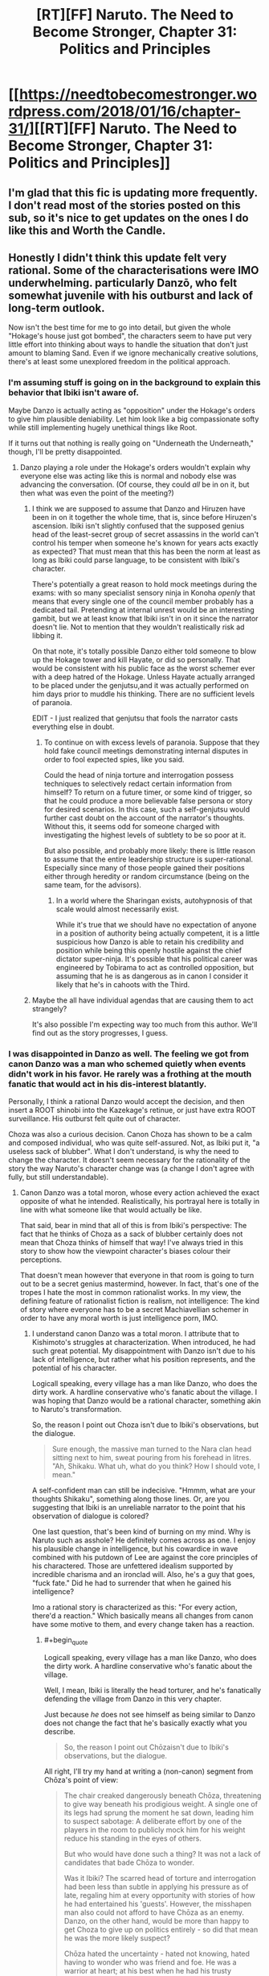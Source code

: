#+TITLE: [RT][FF] Naruto. The Need to Become Stronger, Chapter 31: Politics and Principles

* [[https://needtobecomestronger.wordpress.com/2018/01/16/chapter-31/][[RT][FF] Naruto. The Need to Become Stronger, Chapter 31: Politics and Principles]]
:PROPERTIES:
:Author: Sophronius
:Score: 23
:DateUnix: 1516133167.0
:END:

** I'm glad that this fic is updating more frequently. I don't read most of the stories posted on this sub, so it's nice to get updates on the ones I do like this and Worth the Candle.
:PROPERTIES:
:Author: sicutumbo
:Score: 10
:DateUnix: 1516165889.0
:END:


** Honestly I didn't think this update felt very rational. Some of the characterisations were IMO underwhelming. particularly Danzō, who felt somewhat juvenile with his outburst and lack of long-term outlook.

Now isn't the best time for me to go into detail, but given the whole "Hokage's house just got bombed", the characters seem to have put very little effort into thinking about ways to handle the situation that don't just amount to blaming Sand. Even if we ignore mechanically creative solutions, there's at least some unexplored freedom in the political approach.
:PROPERTIES:
:Author: Veedrac
:Score: 7
:DateUnix: 1516137459.0
:END:

*** I'm assuming stuff is going on in the background to explain this behavior that Ibiki isn't aware of.

Maybe Danzo is actually acting as "opposition" under the Hokage's orders to give him plausible deniability. Let him look like a big compassionate softy while still implementing hugely unethical things like Root.

If it turns out that nothing is really going on "Underneath the Underneath," though, I'll be pretty disappointed.
:PROPERTIES:
:Author: SometimesATroll
:Score: 11
:DateUnix: 1516142154.0
:END:

**** Danzo playing a role under the Hokage's orders wouldn't explain why everyone else was acting like this is normal and nobody else was advancing the conversation. (Of course, they could /all/ be in on it, but then what was even the point of the meeting?)
:PROPERTIES:
:Author: Veedrac
:Score: 4
:DateUnix: 1516143783.0
:END:

***** I think we are supposed to assume that Danzo and Hiruzen have been in on it together the whole time, that is, since before Hiruzen's ascension. Ibiki isn't slightly confused that the supposed genius head of the least-secret group of secret assassins in the world can't control his temper when someone he's known for years acts exactly as expected? That must mean that this has been the norm at least as long as Ibiki could parse language, to be consistent with Ibiki's character.

There's potentially a great reason to hold mock meetings during the exams: with so many specialist sensory ninja in Konoha /openly/ that means that every single one of the council member probably has a dedicated tail. Pretending at internal unrest would be an interesting gambit, but we at least know that Ibiki isn't in on it since the narrator doesn't lie. Not to mention that they wouldn't realistically risk ad libbing it.

On that note, it's totally possible Danzo either told someone to blow up the Hokage tower and kill Hayate, or did so personally. That would be consistent with his public face as the worst schemer ever with a deep hatred of the Hokage. Unless Hayate actually arranged to be placed under the genjutsu,and it was actually performed on him days prior to muddle his thinking. There are no sufficient levels of paranoia.

EDIT - I just realized that genjutsu that fools the narrator casts everything else in doubt.
:PROPERTIES:
:Score: 11
:DateUnix: 1516149860.0
:END:

****** To continue on with excess levels of paranoia. Suppose that they hold fake council meetings demonstrating internal disputes in order to fool expected spies, like you said.

Could the head of ninja torture and interrogation possess techniques to selectively redact certain information from himself? To return on a future timer, or some kind of trigger, so that he could produce a more believable false persona or story for desired scenarios. In this case, such a self-genjutsu would further cast doubt on the account of the narrator's thoughts. Without this, it seems odd for someone charged with investigating the highest levels of subtlety to be so poor at it.

But also possible, and probably more likely: there is little reason to assume that the entire leadership structure is super-rational. Especially since many of those people gained their positions either through heredity or random circumstance (being on the same team, for the advisors).
:PROPERTIES:
:Author: Alphanos
:Score: 8
:DateUnix: 1516151000.0
:END:

******* In a world where the Sharingan exists, autohypnosis of that scale would almost necessarily exist.

While it's true that we should have no expectation of anyone in a position of authority being actually competent, it is a little suspicious how Danzo is able to retain his credibility and position while being this openly hostile against the chief dictator super-ninja. It's possible that his political career was engineered by Tobirama to act as controlled opposition, but assuming that he is as dangerous as in canon I consider it likely that he's in cahoots with the Third.
:PROPERTIES:
:Score: 6
:DateUnix: 1516151535.0
:END:


***** Maybe the all have individual agendas that are causing them to act strangely?

It's also possible I'm expecting way too much from this author. We'll find out as the story progresses, I guess.
:PROPERTIES:
:Author: SometimesATroll
:Score: 6
:DateUnix: 1516143883.0
:END:


*** I was disappointed in Danzo as well. The feeling we got from canon Danzo was a man who schemed quietly when events didn't work in his favor. He rarely was a frothing at the mouth fanatic that would act in his dis-interest blatantly.

Personally, I think a rational Danzo would accept the decision, and then insert a ROOT shinobi into the Kazekage's retinue, or just have extra ROOT surveillance. His outburst felt quite out of character.

Choza was also a curious decision. Canon Choza has shown to be a calm and composed individual, who was quite self-assured. Not, as Ibiki put it, "a useless sack of blubber". What I don't understand, is why the need to change the character. It doesn't seem necessary for the rationality of the story the way Naruto's character change was (a change I don't agree with fully, but still understandable).
:PROPERTIES:
:Author: patil-triplet
:Score: 10
:DateUnix: 1516150257.0
:END:

**** Canon Danzo was a total moron, whose every action achieved the exact opposite of what he intended. Realistically, his portrayal here is totally in line with what someone like that would actually be like.

That said, bear in mind that all of this is from Ibiki's perspective: The fact that he thinks of Choza as a sack of blubber certainly does not mean that Choza thinks of himself that way! I've always tried in this story to show how the viewpoint character's biases colour their perceptions.

That doesn't mean however that everyone in that room is going to turn out to be a secret genius mastermind, however. In fact, that's one of the tropes I hate the most in common rationalist works. In my view, the defining feature of rationalist fiction is realism, not intelligence: The kind of story where everyone has to be a secret Machiavellian schemer in order to have any moral worth is just intelligence porn, IMO.
:PROPERTIES:
:Author: Sophronius
:Score: 5
:DateUnix: 1516183680.0
:END:

***** I understand canon Danzo was a total moron. I attribute that to Kishimoto's struggles at characterization. When introduced, he had such great potential. My disappointment with Danzo isn't due to his lack of intelligence, but rather what his position represents, and the potential of his character.

Logicall speaking, every village has a man like Danzo, who does the dirty work. A hardline conservative who's fanatic about the village. I was hoping that Danzo would be a rational character, something akin to Naruto's transformation.

So, the reason I point out Choza isn't due to Ibiki's observations, but the dialogue.

#+begin_quote
  Sure enough, the massive man turned to the Nara clan head sitting next to him, sweat pouring from his forehead in litres. "Ah, Shikaku. What uh, what do you think? How I should vote, I mean."
#+end_quote

A self-confident man can still be indecisive. "Hmmm, what are your thoughts Shikaku", something along those lines. Or, are you suggesting that Ibiki is an unreliable narrator to the point that his observation of dialogue is colored?

One last question, that's been kind of burning on my mind. Why is Naruto such as asshole? He definitely comes across as one. I enjoy his plausible change in intelligence, but his cowardice in wave combined with his putdown of Lee are against the core principles of his charactered. Those are unfettered idealism supported by incredible charisma and an ironclad will. Also, he's a guy that goes, "fuck fate." Did he had to surrender that when he gained his intelligence?

Imo a rational story is characterized as this: "For every action, there'd a reaction." Which basically means all changes from canon have some motive to them, and every change taken has a reaction.
:PROPERTIES:
:Author: patil-triplet
:Score: 7
:DateUnix: 1516204471.0
:END:

****** #+begin_quote
  Logicall speaking, every village has a man like Danzo, who does the dirty work. A hardline conservative who's fanatic about the village.
#+end_quote

Well, I mean, Ibiki is literally the head torturer, and he's fanatically defending the village from Danzo in this very chapter.

Just because /he/ does not see himself as being similar to Danzo does not change the fact that he's basically exactly what you describe.

#+begin_quote
  So, the reason I point out Chōzaisn't due to Ibiki's observations, but the dialogue.
#+end_quote

All right, I'll try my hand at writing a (non-canon) segment from Chōza's point of view:

#+begin_quote
  The chair creaked dangerously beneath Chōza, threatening to give way beneath his prodigious weight. A single one of its legs had sprung the moment he sat down, leading him to suspect sabotage: A deliberate effort by one of the players in the room to publicly mock him for his weight reduce his standing in the eyes of others.

  But who would have done such a thing? It was not a lack of candidates that bade Chōza to wonder.

  Was it Ibiki? The scarred head of torture and interrogation had been less than subtle in applying his pressure as of late, regaling him at every opportunity with stories of how he had entertained his 'guests'. However, the misshapen man also could not afford to have Chōza as an enemy. Danzo, on the other hand, would be more than happy to get Choza to give up on politics entirely - so did that mean he was the more likely suspect?

  Chōza hated the uncertainty - hated not knowing, hated having to wonder who was friend and foe. He was a warrior at heart; at his best when he had his trusty comrades by his side, with Inoichi voice to guide him and Shikaku's strategy to advise him. Politics... was not for him.

  But he was also a loyal ninja of Konohagakure, and he'd be damned if he let himself be distracted from his duty by this academy-level bullying.

  “Very well,” the Third said, bringing Chōza back to the present. “And how does the noble Akimichi clan vote?”

  The chief torturer and the secret head of Root both turned to face him with eyes cold and dead, while the Lord Hyuga turned only ever so slightly to indicate that the Byakugan was on him too. /Don't let it get to you/, he repeated to himself. /Defer and deflect: make them think you have no agency of your own, and they'll focus their pressure on the others instead./

  He scraped his throat. “Ah, Shikaku. What uh, what do you think? How I should vote, I mean.”

  Ibiki gave him an almost theatrical look of disgust as he spoke the words, but he stuck by the plan: The Third and Shikaku would give him the chance to present his own, genuine opinion - that letting the Sand keep their army in the Village was madness - and the Lord Hyuga's vote would give the Third his win regardless.

  The chair creaked again. With a subtle handsign he activated his body-modification technique, reshaping its legs and reinforcing it with the chakra he had been pouring into it ever since he sat down. Politics might not be his element, but if they thought they could use the Lord Akamichi's own weight against him, they had another thing coming.
#+end_quote

Again, it's not quite canon, but hopefully it shows how you should not judge a character based on a 5-minute interaction from someone else's viewpoint.

#+begin_quote
  One last question, that's been kind of burning on my mind. Why is Naruto such as asshole? He definitely comes across as one. I enjoy his plausible change in intelligence, but his cowardice in wave combined with his putdown of Lee are against the core principles of his charactered. Those are unfettered idealism supported by incredible charisma and an ironclad will. Also, he's a guy that goes, "fuck fate." Did he had to surrender that when he gained his intelligence?
#+end_quote

Sorry, but this makes zero sense to me. Naruto, a coward? In Wave??? You mean the mission where he was the only one who advocated to selflessly defend the Villagers when the others wanted to abandon them? The Wave mission, where he overcame his own sense of terror to charge into an army of brigands? Faced off against an enemy who was so far above his level he could not even touch him? Carried a civilian on his back as he ran through the snow and ice, rather than let him die? Ran /into a burning building/ for his sake? Nearly /died/ for his sake, and then even when he thought he was actually dying, all he could think was that he was that maybe there was a chance for humanity after all if he and the Kyubi could come to share their feelings?

He is EXACTLY the kind of character who says "fuck fate", and both his words and actions more than show it. He is the most heroic, most selfless character in the entire story - and all of the main characters would grudgingly admit it, to themselves if not others.

The core of his character is precisely the same as in canon: Just like Sakura says, he is impulsive, childish, doesn't think before he speaks, but is also heroic and brave as all heck. The difference vs canon - and the difference vs HPMOR for that matter - is that the rest of the world doesn't go out of their way to make him look good. Events don't set themselves up so he'll have a chance to look heroic. Things don't always work out the way he wants them to, and talk-no-jutsu simply doesn't work. The end result is that people see him the same way they would see HJPEV in real life: As bratty and annoying, but with a grudging admittance that he is also smart and heroic in his own way.

In fact... speaking of the effect of different perspectives as shown with Ibiki and Choza above, perhaps the most important point is that Naruto /doesn't/ make himself look favourable when things are written from his perspective. Precisely because he is rational, the narrator is not unreliable at all, and even goes out of its way to question his decisions. Contrast this with Sasuke's POV in Wave when the narrator was unreliable as heck, or Sakura's POV whenever Sasuke is described.
:PROPERTIES:
:Author: Sophronius
:Score: 4
:DateUnix: 1516379854.0
:END:

******* First of all, before I respond, I do want to say that I enjoy your fic a lot. It's well written and your world building is excellent.

In the wave mission, I'm referring to how after Naruto convinces everyone to fight, he and his clones needed to be prodded into actually fighting, and not harrassing enemies from behind barriers.

I do see a lot of canon Naruto, but the part that bothered me was how he talked down to Hinata/Tenten/Lee. That really didn't feel like anything canon Naruto would do on any day.

Last, I unfortunately never quite liked HPMoR or HJPEV, so I can see what you're saying. Keep up the good work though, and I look forward to the next chapter.
:PROPERTIES:
:Author: patil-triplet
:Score: 2
:DateUnix: 1516380740.0
:END:


****** #+begin_quote
  One last question, that's been kind of burning on my mind. Why is Naruto such as asshole? He definitely comes across as one. I enjoy his plausible change in intelligence, but his cowardice in wave combined with his putdown of Lee are against the core principles of his charactered. Those are unfettered idealism supported by incredible charisma and an ironclad will.
#+end_quote

He's an edgy 12 year old that thinks he's smarter than everyone else? And is also enamored with being logical over "stupid emotions"?
:PROPERTIES:
:Author: sicutumbo
:Score: 2
:DateUnix: 1516226109.0
:END:


*** Since canon Danzo ordered Itachi to massacre the Uchiha, I thought that maybe he is in on it here, trying to provoke a war to keep konoha strong or something like that.

Either that or he really feels that strongly about this, which would make sense to me.
:PROPERTIES:
:Author: eltegid
:Score: 1
:DateUnix: 1516210435.0
:END:


** I'm hoping Danzo has a plan for that little outburst. Otherwise it's extremely OOC for a competent ninja to act that way, especially for someone that is a schemer. You actually made me sympathize for Danzo's argument though. Good job doing that. Ive never actually agreed with him in a fic before.

Question, is the Lady Chiyo feat with Tanzuka Castle from the Manga or will it be expounded upon in story?

Edit: Is it possible that he's already been compromised by whoever tried to assassinate hiruzen? Or he might be the one who tried and then used this to throw off suspicion from himself?
:PROPERTIES:
:Author: SkyTroupe
:Score: 1
:DateUnix: 1516399498.0
:END:
